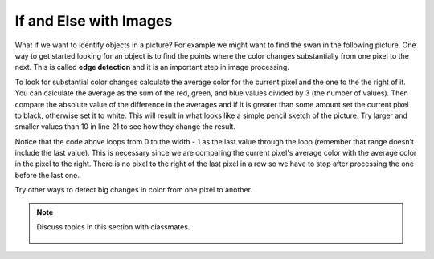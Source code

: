 ..  Copyright (C)  Mark Guzdial, Barbara Ericson, Briana Morrison
    Permission is granted to copy, distribute and/or modify this document
    under the terms of the GNU Free Documentation License, Version 1.3 or
    any later version published by the Free Software Foundation; with
    Invariant Sections being Forward, Prefaces, and Contributor List,
    no Front-Cover Texts, and no Back-Cover Texts.  A copy of the license
    is included in the section entitled "GNU Free Documentation License".

.. 	qnum::
	:start: 1
	:prefix: csp-15-3-

If and Else with Images
===========================

..	index::
	single: sqrt
	single: square root
	pair: math; sqrt

What if we want to identify objects in a picture?  For example we might want to find the swan in the following picture. One way to get started looking for an object is to find the points where the color changes substantially from one pixel to the next.  This is called **edge detection** and it is an important step in image processing.  

.. raw:: html

    <img src="../_static/swan.jpg" id="swan.jpg">

To look for substantial color changes calculate the average color for the current pixel and the one to the the right of it. You can calculate the average as the sum of the red, green, and blue values divided by 3 (the number of values).  Then compare the absolute value of the difference in the averages and if it is greater than some amount set the current pixel to black, otherwise set it to white.  This will result in what looks like a simple pencil sketch of the picture.  Try larger and smaller values than 10 in line 21 to see how they change the result.

.. activecode:: Edge_Detection
    :tour_1: "Structural Tour";  1: id2b-line1; 4: id2b-line4; 7-8: id2b-line7-8; 9: id2b-line9; 10: id2b-line10; 11-13: id2b-line11-13; 14: id2b-line14; 15-17: id2b-line15-17; 18: id2b-line18; 21-22: id2b-line21-22; 23-24: id2b-line23-24; 27: id2b-line27; 30-31: id2b-line29-30;
    :nocodelens:

    from image import *
    
    # CREATE AN IMAGE FROM A FILE
    img = Image("swan.jpg")

    # LOOP THROUGH ALL BUT LAST COLUMN
    for x in range(img.getWidth() - 1):
        for y in range(img.getHeight()):
            p = img.getPixel(x, y)
            p2 = img.getPixel(x + 1, y)
            r1 = p.getRed()
            g1 = p.getGreen()
            b1 = p.getBlue()
            average1 = (r1 + g1 + b1) / 3
            r2 = p2.getRed()
            g2 = p2.getGreen()
            b2 = p2.getBlue()
            average2 = (r2 + g2 + b2) / 3
          
            # VALUES FOR THE NEW COLOR
            if abs(average2 - average1) > 10:
            	newPixel = Pixel(0, 0, 0)
            else:
            	newPixel = Pixel(255, 255, 255)
            
            # CHANGE THE IMAGE
            img.setPixel(x, y, newPixel)
        
    # SHOW THE CHANGED IMAGE  
    win = ImageWin(img.getWidth(),img.getHeight())
    img.draw(win)
    
Notice that the code above loops from 0 to the width - 1 as the last value through the loop (remember that range doesn't include the last value).  This is necessary since we are comparing the current pixel's average color with the average color in the pixel to the right.  There is no pixel to the right of the last pixel in a row so we have to stop after processing the one before the last one.
    
Try other ways to detect big changes in color from one pixel to another.  
    
.. mchoice:: 15_3_1_Edge
   :answer_a: 0
   :answer_b: 2
   :answer_c: 256
   :answer_d: 16,777,216 (= 256 * 256 * 256) 
   :correct: b
   :feedback_a: Black and white are colors.
   :feedback_b: This image will only have black or white pixels in all columns except the rightmost one.  The pixel colors in the rightmost column will not be changed. 
   :feedback_c: This would be true if we were only using shades of gray, but we are only using two colors.  
   :feedback_d: This would be true if we were using all color values, but we are only using black and white.
   
   How many different colors will be in our image (except the last column) when we are done?

.. note::

    Discuss topics in this section with classmates. 

      .. disqus::
          :shortname: studentcsp
          :identifier: studentcsp_15_3